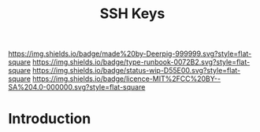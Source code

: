 #   -*- mode: org; fill-column: 60 -*-

#+TITLE: SSH Keys
#+STARTUP: showall
#+TOC: headlines 4
#+PROPERTY: filename
:PROPERTIES:
:CUSTOM_ID: 
:Name:      /home/deerpig/proj/deerpig/deerpig-install/rb-ssh-keys.org
:Created:   2017-09-08T15:53@Prek Leap (11.642600N-104.919210W)
:ID:        7bf4797d-06b4-4a0b-8be9-56e4c32ced21
:VER:       558132891.916941263
:GEO:       48P-491193-1287029-15
:BXID:      proj:LHC7-4013
:Type:      runbook
:Status:    wip
:Licence:   MIT/CC BY-SA 4.0
:END:

[[https://img.shields.io/badge/made%20by-Deerpig-999999.svg?style=flat-square]] 
[[https://img.shields.io/badge/type-runbook-0072B2.svg?style=flat-square]]
[[https://img.shields.io/badge/status-wip-D55E00.svg?style=flat-square]]
[[https://img.shields.io/badge/licence-MIT%2FCC%20BY--SA%204.0-000000.svg?style=flat-square]]


* Introduction


